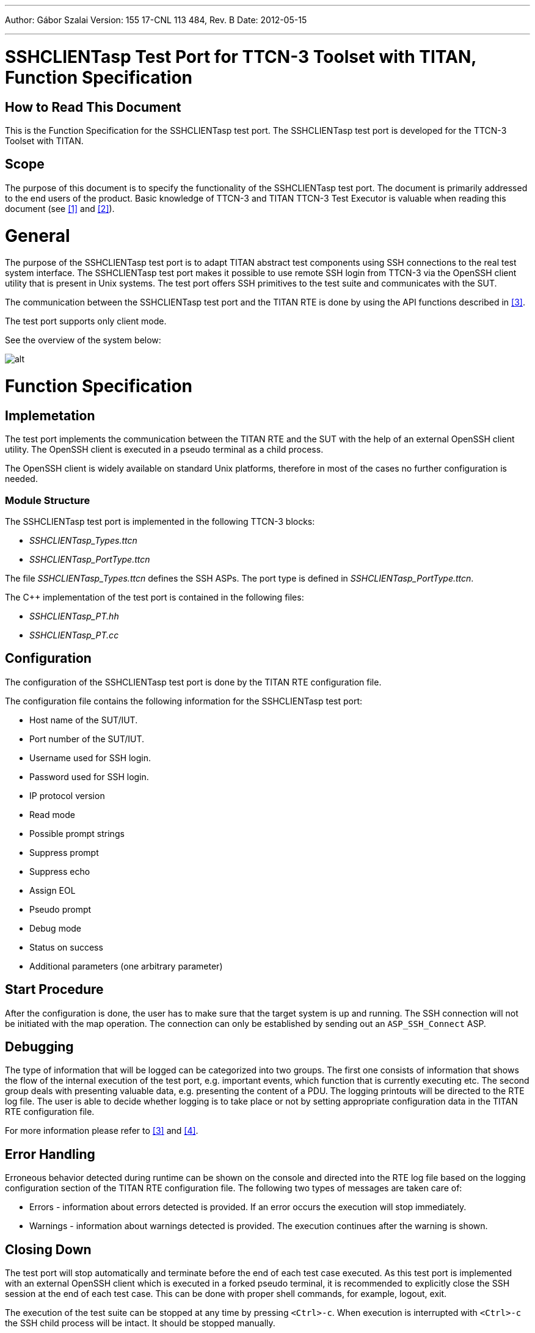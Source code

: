 ---
Author: Gábor Szalai
Version: 155 17-CNL 113 484, Rev. B
Date: 2012-05-15

---
= SSHCLIENTasp Test Port for TTCN-3 Toolset with TITAN, Function Specification
:author: Gábor Szalai
:revnumber: 155 17-CNL 113 484, Rev. B
:revdate: 2012-05-15
:toc:

== How to Read This Document

This is the Function Specification for the SSHCLIENTasp test port. The SSHCLIENTasp test port is developed for the TTCN-3 Toolset with TITAN.

== Scope

The purpose of this document is to specify the functionality of the SSHCLIENTasp test port. The document is primarily addressed to the end users of the product. Basic knowledge of TTCN-3 and TITAN TTCN-3 Test Executor is valuable when reading this document (see <<_1, [1]>> and <<_2, [2]>>).

= General

The purpose of the SSHCLIENTasp test port is to adapt TITAN abstract test components using SSH connections to the real test system interface. The SSHCLIENTasp test port makes it possible to use remote SSH login from TTCN-3 via the OpenSSH client utility that is present in Unix systems. The test port offers SSH primitives to the test suite and communicates with the SUT.

The communication between the SSHCLIENTasp test port and the TITAN RTE is done by using the API functions described in <<_3, [3]>>.

The test port supports only client mode.

See the overview of the system below:

image:images/Overview.png[alt]

= Function Specification

== Implemetation

The test port implements the communication between the TITAN RTE and the SUT with the help of an external OpenSSH client utility. The OpenSSH client is executed in a pseudo terminal as a child process.

The OpenSSH client is widely available on standard Unix platforms, therefore in most of the cases no further configuration is needed.

=== Module Structure

The SSHCLIENTasp test port is implemented in the following TTCN-3 blocks:

* __SSHCLIENTasp_Types.ttcn__
* __SSHCLIENTasp_PortType.ttcn__

The file __SSHCLIENTasp_Types.ttcn__ defines the SSH ASPs. The port type is defined in __SSHCLIENTasp_PortType.ttcn__.

The C++ implementation of the test port is contained in the following files:

* __SSHCLIENTasp_PT.hh__
* __SSHCLIENTasp_PT.cc__

== Configuration

The configuration of the SSHCLIENTasp test port is done by the TITAN RTE configuration file.

The configuration file contains the following information for the SSHCLIENTasp test port:

* Host name of the SUT/IUT.
* Port number of the SUT/IUT.
* Username used for SSH login.
* Password used for SSH login.
* IP protocol version
* Read mode
* Possible prompt strings
* Suppress prompt
* Suppress echo
* Assign EOL
* Pseudo prompt
* Debug mode
* Status on success
* Additional parameters (one arbitrary parameter)

== Start Procedure

After the configuration is done, the user has to make sure that the target system is up and running. The SSH connection will not be initiated with the map operation. The connection can only be established by sending out an `ASP_SSH_Connect` ASP.

== Debugging

The type of information that will be logged can be categorized into two groups. The first one consists of information that shows the flow of the internal execution of the test port, e.g. important events, which function that is currently executing etc. The second group deals with presenting valuable data, e.g. presenting the content of a PDU. The logging printouts will be directed to the RTE log file. The user is able to decide whether logging is to take place or not by setting appropriate configuration data in the TITAN RTE configuration file.

For more information please refer to <<_3, [3]>> and <<_4, [4]>>.

== Error Handling

Erroneous behavior detected during runtime can be shown on the console and directed into the RTE log file based on the logging configuration section of the TITAN RTE configuration file. The following two types of messages are taken care of:

* Errors - information about errors detected is provided. If an error occurs the execution will stop immediately.
* Warnings - information about warnings detected is provided. The execution continues after the warning is shown.

== Closing Down

The test port will stop automatically and terminate before the end of each test case executed. As this test port is implemented with an external OpenSSH client which is executed in a forked pseudo terminal, it is recommended to explicitly close the SSH session at the end of each test case. This can be done with proper shell commands, for example, logout, exit.

The execution of the test suite can be stopped at any time by pressing `<Ctrl>-c`. When execution is interrupted with `<Ctrl>-c` the SSH child process will be intact. It should be stopped manually.

= Limitations

The test port does not support server mode.

The test port does not handle the messages about the fingerprint of the remote host. Before the test execution the remote host should be properly authenticated, and there should be a corresponding record in the __~/.ssh/known_hosts__ file (e.g. invoking ssh manually).

As this port is not a native implementation the limitations of the underlying OpenSSH client utility is also included.

= Terminology

*Pseudo terminal:* +
In http://en.wikipedia.org/wiki/Unix[Unix], a pseudo terminal is a http://en.wikipedia.org/wiki/Kernel_%28computer_science%29[kernel] device pair that simulates an ordinary http://en.wikipedia.org/wiki/Computer_terminal[terminal] but without the associated terminal hardware. Instead, a http://en.wikipedia.org/wiki/Computer_process[process] replaces the role of the underlying hardware for the pseudo terminal session.

= Abbreviations

IUT:: Implementation Under Test

OpenSSH:: Open Secure Shell

SSH:: Secure Shell

SUT:: System Under Test

TTCN-3:: Testing and Test Control Notation version 3

= References

[[_1]]
[1] ETSI ES 201 873-1 v3.1.1 (2005-06) +
The Testing and Test Control Notation version 3; Part 1: Core Language

[[_2]]
[2] TITAN User Guide

[[_3]]
[3] Programmer’s Technical Reference for TITAN TTCN-3 Test Executor

[[_4]]
[4] SCTPasp Test Port for TTCN-3 Toolset with TITAN, User’s Guide
